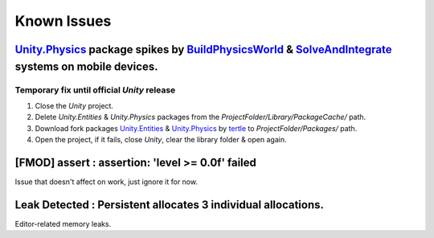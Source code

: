 .. _knownIssues:

Known Issues
=====

.. _physicsFreeze:

`Unity.Physics <https://docs.unity3d.com/Packages/com.unity.physics@1.0/manual/index.html>`_ package spikes by `BuildPhysicsWorld <https://forum.unity.com/threads/in-49838-1-0-11-massive-performance-spike.1467863/>`_ & `SolveAndIntegrate <https://forum.unity.com/threads/in-49838-1-0-11-massive-performance-spike.1467863/>`_ systems on mobile devices.
~~~~~~~~~~~~

Temporary fix until official `Unity` release
^^^^^^^^^^^^^^^^^^^^^^

#. Close the `Unity` project.
#. Delete `Unity.Entities` & `Unity.Physics` packages from the `ProjectFolder/Library/PackageCache/` path.
#. Download fork packages `Unity.Entities <https://github.com/tertle/com.unity.entities>`_ & `Unity.Physics <https://github.com/tertle/com.unity.physics>`_ by `tertle <https://github.com/tertle>`_ to `ProjectFolder/Packages/` path.
#. Open the project, if it fails, close `Unity`, clear the library folder & open again.

[FMOD] assert : assertion: 'level >= 0.0f' failed
~~~~~~~~~~~~

Issue that doesn't affect on work, just ignore it for now.

Leak Detected : Persistent allocates 3 individual allocations.
~~~~~~~~~~~~

Editor-related memory leaks.